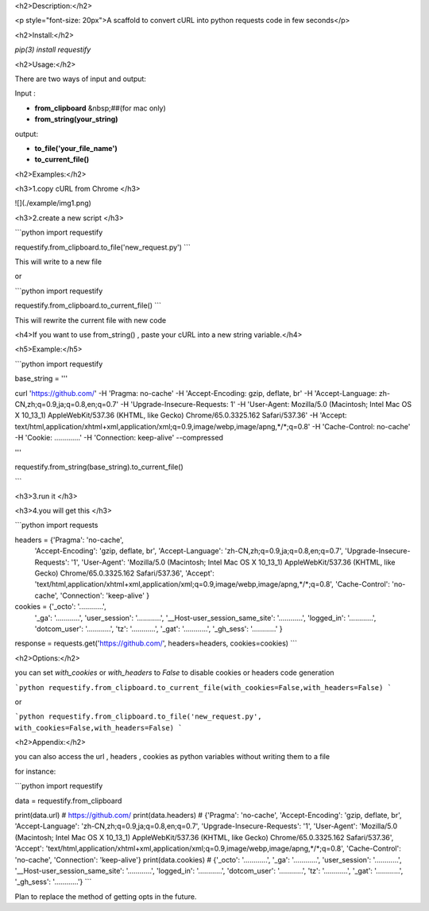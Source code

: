 <h2>Description:</h2>

<p style="font-size: 20px">A scaffold to convert cURL into python requests code in few seconds</p>

<h2>Install:</h2>

`pip(3) install requestify`

<h2>Usage:</h2>

There are two ways of input and output: 

Input :     

+ **from_clipboard**       &nbsp;##(for mac only)
+  **from_string(your_string)**

output:  

+ **to_file('your_file_name')** 
+ **to_current_file()**

<h2>Examples:</h2>

<h3>1.copy cURL from Chrome </h3>

![](./example/img1.png)


<h3>2.create a new script </h3>

```python
import requestify

requestify.from_clipboard.to_file('new_request.py')
```

This will write to a new file 

or 

```python
import requestify

requestify.from_clipboard.to_current_file()
```

This will rewrite the current file with new code

<h4>If you want to use from_string() , paste your cURL into a new string variable.</h4>

<h5>Example:</h5>

```python
import requestify

base_string = '''

curl 'https://github.com/' -H 'Pragma: no-cache' -H 'Accept-Encoding: gzip, deflate, br' -H 'Accept-Language: zh-CN,zh;q=0.9,ja;q=0.8,en;q=0.7' -H 'Upgrade-Insecure-Requests: 1' -H 'User-Agent: Mozilla/5.0 (Macintosh; Intel Mac OS X 10_13_1) AppleWebKit/537.36 (KHTML, like Gecko) Chrome/65.0.3325.162 Safari/537.36' -H 'Accept: text/html,application/xhtml+xml,application/xml;q=0.9,image/webp,image/apng,*/*;q=0.8' -H 'Cache-Control: no-cache' -H 'Cookie: .............' -H 'Connection: keep-alive' --compressed

'''

requestify.from_string(base_string).to_current_file()

```

<h3>3.run it </h3>

<h3>4.you will get this </h3>

```python
import requests


headers = {'Pragma': 'no-cache',
           'Accept-Encoding': 'gzip, deflate, br',
           'Accept-Language': 'zh-CN,zh;q=0.9,ja;q=0.8,en;q=0.7',
           'Upgrade-Insecure-Requests': '1',
           'User-Agent': 'Mozilla/5.0 (Macintosh; Intel Mac OS X 10_13_1) AppleWebKit/537.36 (KHTML, like Gecko) Chrome/65.0.3325.162 Safari/537.36',
           'Accept': 'text/html,application/xhtml+xml,application/xml;q=0.9,image/webp,image/apng,*/*;q=0.8',
           'Cache-Control': 'no-cache',
           'Connection': 'keep-alive'
           }

cookies = {'_octo': '............',
           '_ga': '............',
           'user_session': '............',
           '__Host-user_session_same_site': '............',
           'logged_in': '............',
           'dotcom_user': '............',
           'tz': '............',
           '_gat': '............',
           '_gh_sess': '............'
           }

response = requests.get('https://github.com/', headers=headers, cookies=cookies)
```

<h2>Options:</h2>

you can set `with_cookies` or `with_headers` to `False` to disable cookies or headers code generation 

```python
requestify.from_clipboard.to_current_file(with_cookies=False,with_headers=False)
```

or 

```python
requestify.from_clipboard.to_file('new_request.py', with_cookies=False,with_headers=False)
```

<h2>Appendix:</h2>

you can also access the url , headers , cookies as python variables without writing them to a file

for instance:

```python
import requestify

data = requestify.from_clipboard

print(data.url)
# https://github.com/
print(data.headers)
# {'Pragma': 'no-cache', 'Accept-Encoding': 'gzip, deflate, br', 'Accept-Language': 'zh-CN,zh;q=0.9,ja;q=0.8,en;q=0.7', 'Upgrade-Insecure-Requests': '1', 'User-Agent': 'Mozilla/5.0 (Macintosh; Intel Mac OS X 10_13_1) AppleWebKit/537.36 (KHTML, like Gecko) Chrome/65.0.3325.162 Safari/537.36', 'Accept': 'text/html,application/xhtml+xml,application/xml;q=0.9,image/webp,image/apng,*/*;q=0.8', 'Cache-Control': 'no-cache', 'Connection': 'keep-alive'}
print(data.cookies)
# {'_octo': '............', '_ga': '............', 'user_session': '............', '__Host-user_session_same_site': '............', 'logged_in': '............', 'dotcom_user': '............', 'tz': '............', '_gat': '............', '_gh_sess': '............'}
```


Plan to replace the method of getting opts in the future.

